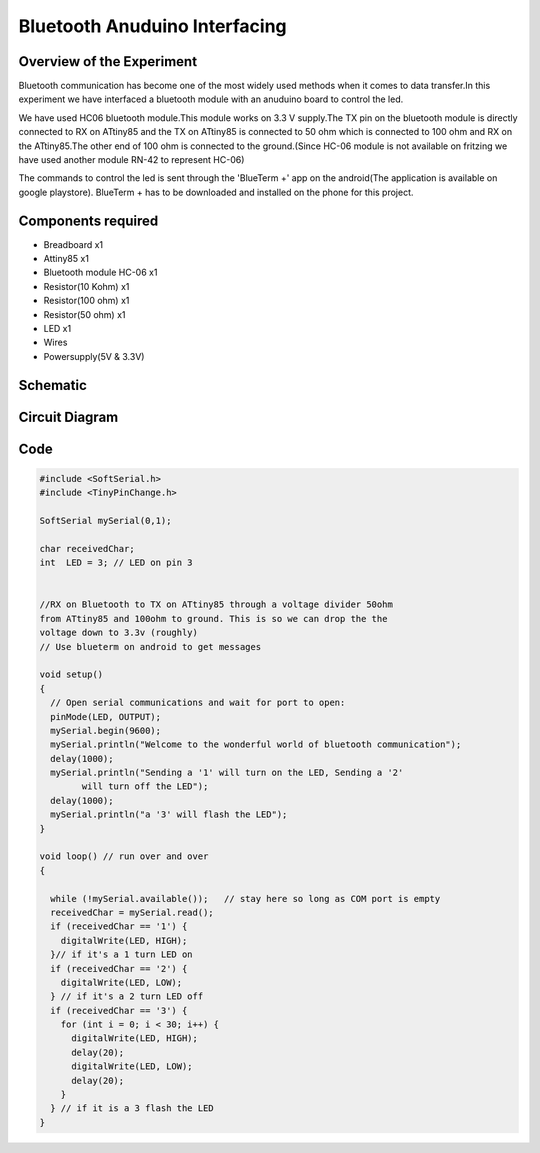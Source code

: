 Bluetooth Anuduino Interfacing
==============================


Overview of the Experiment
--------------------------

Bluetooth communication has become one of the most widely used methods when it comes to data transfer.In this experiment we have interfaced a bluetooth module with an anuduino board to control the led.

We have used HC06 bluetooth module.This module works on 3.3 V supply.The TX pin on the bluetooth module is directly connected to RX on ATtiny85 and the TX on ATtiny85 is connected to 50 ohm which is connected to 100 ohm and RX on the ATtiny85.The other end of 100 ohm is connected to the ground.(Since HC-06 module is not available on fritzing we have used another module RN-42 to represent HC-06)

The commands to control the led is sent through the 'BlueTerm +' app on the android(The application is available on google playstore).
BlueTerm + has to be downloaded and installed on the phone for this project.


Components required
-------------------

- Breadboard              x1
- Attiny85                x1
- Bluetooth module HC-06  x1
- Resistor(10 Kohm)       x1
- Resistor(100 ohm)       x1
- Resistor(50 ohm)        x1
- LED                     x1
- Wires
- Powersupply(5V & 3.3V)



Schematic
---------

.. image:: ../images/17_Bluetooth_schem.png


Circuit Diagram
---------------


.. image:: ../images/17_Bluetooth_bb.png



Code
----


.. code-block::  c
	

	#include <SoftSerial.h>
	#include <TinyPinChange.h>

	SoftSerial mySerial(0,1);

	char receivedChar;
	int  LED = 3; // LED on pin 3
	

	//RX on Bluetooth to TX on ATtiny85 through a voltage divider 50ohm
	from ATtiny85 and 100ohm to ground. This is so we can drop the the
	voltage down to 3.3v (roughly)
	// Use blueterm on android to get messages

	void setup()
	{
	  // Open serial communications and wait for port to open:
	  pinMode(LED, OUTPUT);
	  mySerial.begin(9600);
	  mySerial.println("Welcome to the wonderful world of bluetooth communication");
	  delay(1000);
	  mySerial.println("Sending a '1' will turn on the LED, Sending a '2'
		will turn off the LED");
	  delay(1000);
	  mySerial.println("a '3' will flash the LED");
	}

	void loop() // run over and over
	{
	
	  while (!mySerial.available());   // stay here so long as COM port is empty
	  receivedChar = mySerial.read();
	  if (receivedChar == '1') {
	    digitalWrite(LED, HIGH);
	  }// if it's a 1 turn LED on
	  if (receivedChar == '2') {
	    digitalWrite(LED, LOW);
	  } // if it's a 2 turn LED off
	  if (receivedChar == '3') {
	    for (int i = 0; i < 30; i++) {
	      digitalWrite(LED, HIGH);
	      delay(20);
	      digitalWrite(LED, LOW);
	      delay(20);
	    }
	  } // if it is a 3 flash the LED
	}



   
